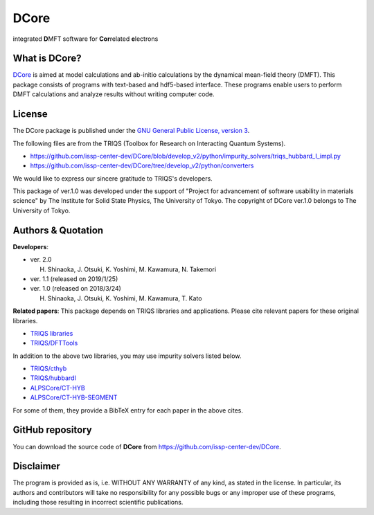 .. index:: DFTTools

.. module:: dcore

DCore
=====

integrated **D**\ MFT software for **Cor**\ related **e**\ lectrons

What is DCore?
--------------

`DCore <https://github.com/issp-center-dev/DCore>`_ is aimed at model calculations and ab-initio calculations by the dynamical mean-field theory (DMFT).
This package consists of programs with text-based and hdf5-based interface.
These programs enable users to perform DMFT calculations and analyze results without writing computer code.

.. image:: concept.png
   :width: 500
   :align: center

License
-------

The DCore package is published under the
`GNU General Public License, version 3 <http://www.gnu.org/licenses/gpl.html>`_.

The following files are from the TRIQS (Toolbox for Research on Interacting Quantum Systems).

- https://github.com/issp-center-dev/DCore/blob/develop_v2/python/impurity_solvers/triqs_hubbard_I_impl.py
- https://github.com/issp-center-dev/DCore/tree/develop_v2/python/converters

We would like to express our sincere gratitude to TRIQS's developers.

This package of ver.1.0 was developed under the support of "Project for advancement of software usability in materials science" by The Institute for Solid State Physics, The University of Tokyo. The copyright of DCore ver.1.0 belongs to The University of Tokyo.

Authors & Quotation
-------------------

**Developers**:

- ver. 2.0

  H. Shinaoka, J. Otsuki, K. Yoshimi, M. Kawamura, N. Takemori

- ver. 1.1 (released on 2019/1/25)

- ver. 1.0 (released on 2018/3/24)

  H. Shinaoka, J. Otsuki, K. Yoshimi, M. Kawamura, T. Kato

**Related papers**:
This package depends on TRIQS libraries and applications.
Please cite relevant papers for these original libraries.

* `TRIQS libraries <https://triqs.ipht.cnrs.fr/1.x/about.html>`_
* `TRIQS/DFTTools <https://triqs.ipht.cnrs.fr/1.4/applications/dft_tools/about.html>`_

In addition to the above two libraries, you may use impurity solvers listed below.

* `TRIQS/cthyb <https://triqs.ipht.cnrs.fr/applications/cthyb/about.html>`_
* `TRIQS/hubbardI <https://triqs.ipht.cnrs.fr/1.x/applications/hubbardI/about.html>`_
* `ALPSCore/CT-HYB <https://github.com/ALPSCore/CT-HYB/wiki/Citation>`_
* `ALPSCore/CT-HYB-SEGMENT <https://github.com/ALPSCore/CT-HYB-SEGMENT>`_

For some of them, they provide a BibTeX entry for each paper in the above cites.

GitHub repository
-----------------

You can download the source code of **DCore** from https://github.com/issp-center-dev/DCore.

Disclaimer
----------

The program is provided as is, i.e. WITHOUT ANY WARRANTY of any kind, as
stated in the license.  In particular, its authors and contributors will take
no responsibility for any possible bugs or any improper use of these programs,
including those resulting in incorrect scientific publications.
